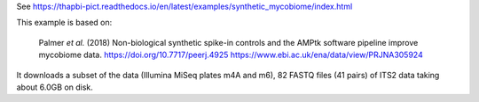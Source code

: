 See https://thapbi-pict.readthedocs.io/en/latest/examples/synthetic_mycobiome/index.html

This example is based on:

    Palmer *et al.* (2018) Non-biological synthetic spike-in controls and the
    AMPtk software pipeline improve mycobiome data.
    https://doi.org/10.7717/peerj.4925
    https://www.ebi.ac.uk/ena/data/view/PRJNA305924

It downloads a subset of the data (Illumina MiSeq plates m4A and m6), 82 FASTQ
files (41 pairs) of ITS2 data taking about 6.0GB on disk.
